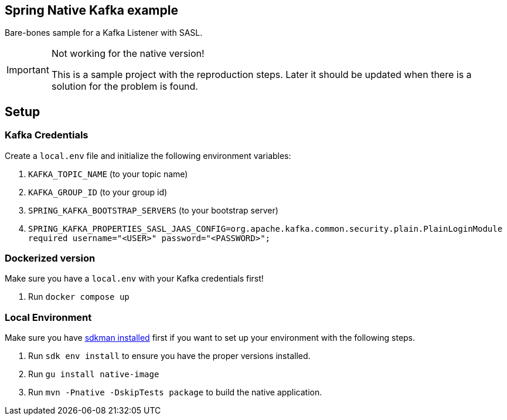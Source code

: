 == Spring Native Kafka example

Bare-bones sample for a Kafka Listener with SASL.

[IMPORTANT]
.Not working for the native version!
====
This is a sample project with the reproduction steps.
Later it should be updated when there is a solution for the problem is found.
====

== Setup

=== Kafka Credentials

Create a `local.env` file and initialize the following environment variables:

. `KAFKA_TOPIC_NAME` (to your topic name)
. `KAFKA_GROUP_ID` (to your group id)
. `SPRING_KAFKA_BOOTSTRAP_SERVERS` (to your bootstrap server)
. `SPRING_KAFKA_PROPERTIES_SASL_JAAS_CONFIG=org.apache.kafka.common.security.plain.PlainLoginModule required username="<USER>" password="<PASSWORD>";`


=== Dockerized version

Make sure you have a `local.env` with your Kafka credentials first!

. Run `docker compose up`


=== Local Environment

Make sure you have https://sdkman.io/[sdkman installed] first if you want to set up your environment with the following steps.

. Run `sdk env install` to ensure you have the proper versions installed.
. Run `gu install native-image`
. Run `mvn -Pnative -DskipTests package` to build the native application.